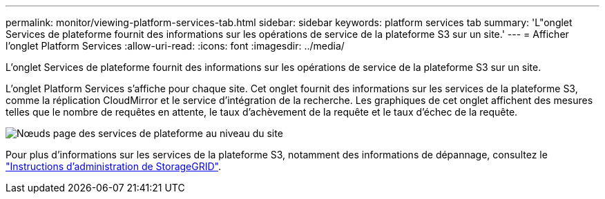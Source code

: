 ---
permalink: monitor/viewing-platform-services-tab.html 
sidebar: sidebar 
keywords: platform services tab 
summary: 'L"onglet Services de plateforme fournit des informations sur les opérations de service de la plateforme S3 sur un site.' 
---
= Afficher l'onglet Platform Services
:allow-uri-read: 
:icons: font
:imagesdir: ../media/


[role="lead"]
L'onglet Services de plateforme fournit des informations sur les opérations de service de la plateforme S3 sur un site.

L'onglet Platform Services s'affiche pour chaque site. Cet onglet fournit des informations sur les services de la plateforme S3, comme la réplication CloudMirror et le service d'intégration de la recherche. Les graphiques de cet onglet affichent des mesures telles que le nombre de requêtes en attente, le taux d'achèvement de la requête et le taux d'échec de la requête.

image::../media/nodes_page_site_level_platform_services.gif[Nœuds page des services de plateforme au niveau du site]

Pour plus d'informations sur les services de la plateforme S3, notamment des informations de dépannage, consultez le link:../admin/index.html["Instructions d'administration de StorageGRID"].
